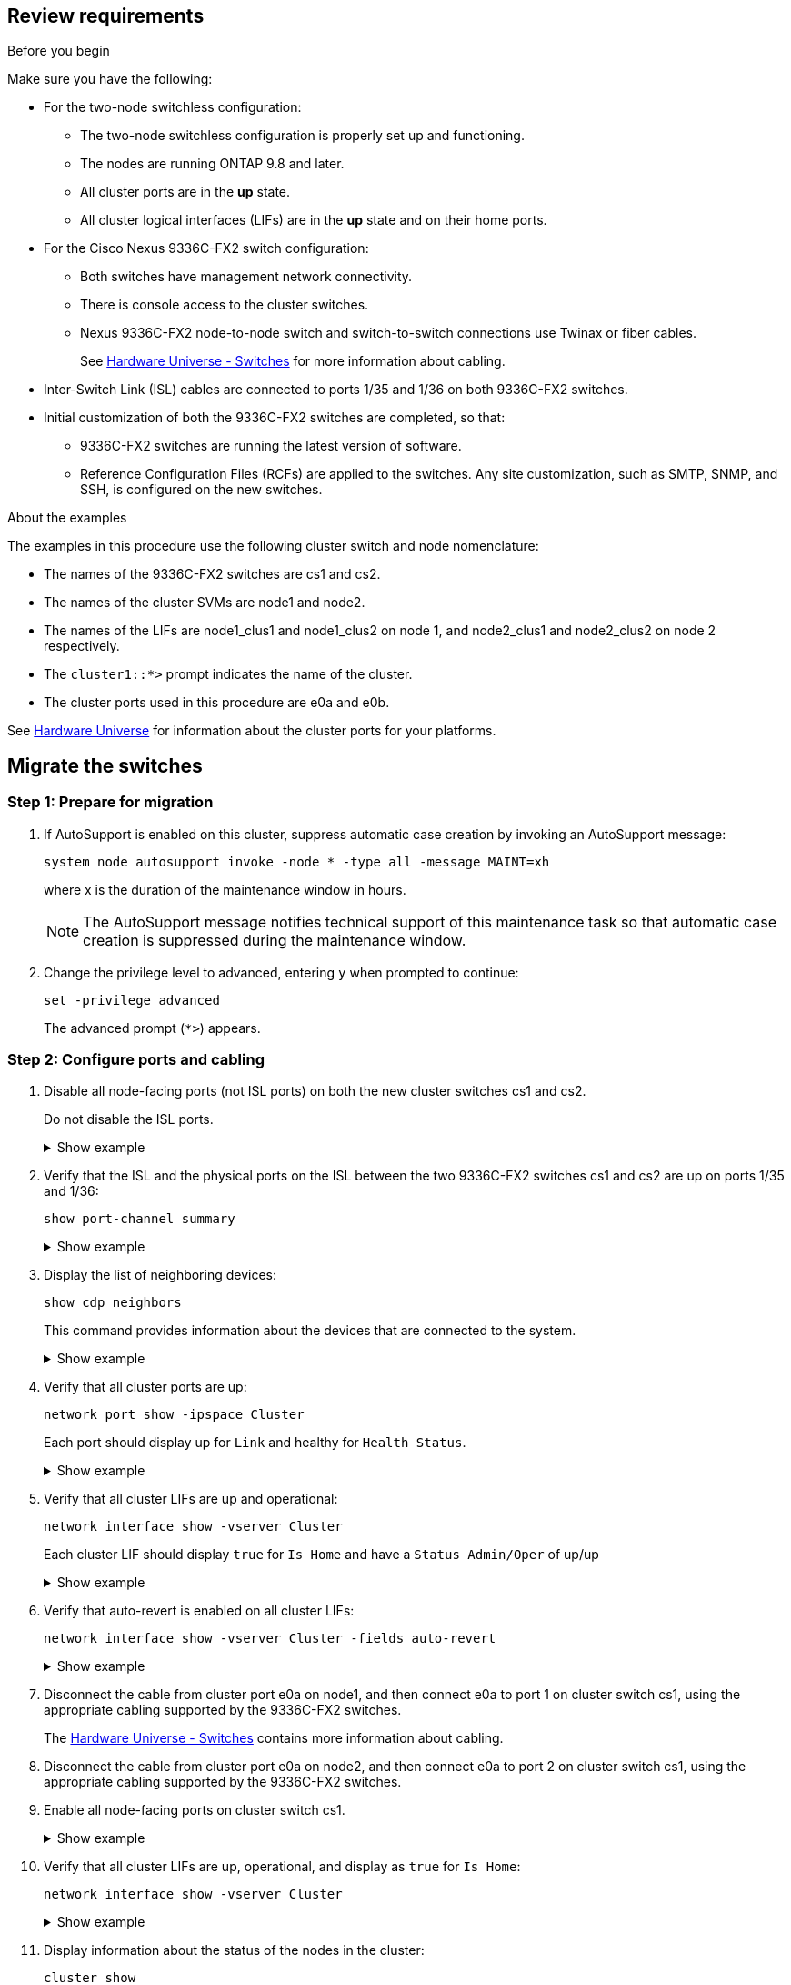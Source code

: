 
== Review requirements

.Before you begin
Make sure you have the following:

* For the two-node switchless configuration:

** The two-node switchless configuration is properly set up and functioning.
** The nodes are running ONTAP 9.8 and later.
** All cluster ports are in the *up* state.
** All cluster logical interfaces (LIFs) are in the *up* state and on their home ports.

* For the Cisco Nexus 9336C-FX2 switch configuration:

** Both switches have management network connectivity.
** There is console access to the cluster switches.
** Nexus 9336C-FX2 node-to-node switch and switch-to-switch connections use Twinax or fiber cables.
+
See https://hwu.netapp.com/SWITCH/INDEX[Hardware Universe - Switches^] for more information about cabling.

* Inter-Switch Link (ISL) cables are connected to ports 1/35 and 1/36 on both 9336C-FX2 switches.
* Initial customization of both the 9336C-FX2 switches are completed, so that:
 ** 9336C-FX2 switches are running the latest version of software.
 ** Reference Configuration Files (RCFs) are applied to the switches.
Any site customization, such as SMTP, SNMP, and SSH, is configured on the new switches.

.About the examples
The examples in this procedure use the following cluster switch and node nomenclature:

* The names of the 9336C-FX2 switches are cs1 and cs2.
* The names of the cluster SVMs are node1 and node2.
* The names of the LIFs are node1_clus1 and node1_clus2 on node 1, and node2_clus1 and node2_clus2 on node 2 respectively.
* The `cluster1::*>` prompt indicates the name of the cluster.
* The cluster ports used in this procedure are e0a and e0b.

See https://hwu.netapp.com[Hardware Universe^] for information about the cluster ports for your platforms.

== Migrate the switches

=== Step 1: Prepare for migration

. If AutoSupport is enabled on this cluster, suppress automatic case creation by invoking an AutoSupport message: 
+
`system node autosupport invoke -node * -type all -message MAINT=xh`
+
where x is the duration of the maintenance window in hours.
+
NOTE: The AutoSupport message notifies technical support of this maintenance task so that automatic case creation is suppressed during the maintenance window.

. Change the privilege level to advanced, entering `y` when prompted to continue: 
+
`set -privilege advanced`
+
The advanced prompt (`*>`) appears.

=== Step 2: Configure ports and cabling

. Disable all node-facing ports (not ISL ports) on both the new cluster switches cs1 and cs2.
+
Do not disable the ISL ports.
+
.Show example 
[%collapsible]
====
The following example shows that node-facing ports 1 through 34 are disabled on switch cs1:

----
cs1# config
Enter configuration commands, one per line. End with CNTL/Z.
cs1(config)# interface e1/1/1-4, e1/2/1-4, e1/3/1-4, e1/4/1-4, e1/5/1-4, e1/6/1-4, e1/7-34
cs1(config-if-range)# shutdown
----
====

. Verify that the ISL and the physical ports on the ISL between the two 9336C-FX2 switches cs1 and cs2 are up on ports 1/35 and 1/36: 
+
`show port-channel summary`
+
.Show example 
[%collapsible]
====
The following example shows that the ISL ports are up on switch cs1:

----
cs1# show port-channel summary

Flags:  D - Down        P - Up in port-channel (members)
        I - Individual  H - Hot-standby (LACP only)
        s - Suspended   r - Module-removed
        b - BFD Session Wait
        S - Switched    R - Routed
        U - Up (port-channel)
        p - Up in delay-lacp mode (member)
        M - Not in use. Min-links not met
--------------------------------------------------------------------------------
Group Port-       Type     Protocol  Member Ports
      Channel
--------------------------------------------------------------------------------
1     Po1(SU)     Eth      LACP      Eth1/35(P)   Eth1/36(P)
----

The following example shows that the ISL ports are up on switch cs2 :

----
(cs2)# show port-channel summary

Flags:  D - Down        P - Up in port-channel (members)
        I - Individual  H - Hot-standby (LACP only)
        s - Suspended   r - Module-removed
        b - BFD Session Wait
        S - Switched    R - Routed
        U - Up (port-channel)
        p - Up in delay-lacp mode (member)
        M - Not in use. Min-links not met
--------------------------------------------------------------------------------
Group Port-       Type     Protocol  Member Ports
      Channel
--------------------------------------------------------------------------------
1     Po1(SU)     Eth      LACP      Eth1/35(P)   Eth1/36(P)
----
====

. Display the list of neighboring devices: 
+
`show cdp neighbors`
+
This command provides information about the devices that are connected to the system.
+
.Show example 
[%collapsible]
====
The following example lists the neighboring devices on switch cs1:

----
cs1# show cdp neighbors

Capability Codes: R - Router, T - Trans-Bridge, B - Source-Route-Bridge
                  S - Switch, H - Host, I - IGMP, r - Repeater,
                  V - VoIP-Phone, D - Remotely-Managed-Device,
                  s - Supports-STP-Dispute

Device-ID          Local Intrfce  Hldtme Capability  Platform      Port ID
cs2                Eth1/35        175    R S I s     N9K-C9336C    Eth1/35
cs2                Eth1/36        175    R S I s     N9K-C9336C    Eth1/36

Total entries displayed: 2
----


The following example lists the neighboring devices on switch cs2:

----
cs2# show cdp neighbors

Capability Codes: R - Router, T - Trans-Bridge, B - Source-Route-Bridge
                  S - Switch, H - Host, I - IGMP, r - Repeater,
                  V - VoIP-Phone, D - Remotely-Managed-Device,
                  s - Supports-STP-Dispute

Device-ID          Local Intrfce  Hldtme Capability  Platform      Port ID
cs1                Eth1/35        177    R S I s     N9K-C9336C    Eth1/35
cs1                Eth1/36        177    R S I s     N9K-C9336C    Eth1/36

Total entries displayed: 2
----
====

. Verify that all cluster ports are up: 
+
`network port show -ipspace Cluster`
+
Each port should display up for `Link` and healthy for `Health Status`.
+
.Show example 
[%collapsible]
====
----
cluster1::*> network port show -ipspace Cluster

Node: node1

                                                  Speed(Mbps) Health
Port      IPspace      Broadcast Domain Link MTU  Admin/Oper  Status
--------- ------------ ---------------- ---- ---- ----------- --------
e0a       Cluster      Cluster          up   9000  auto/10000 healthy
e0b       Cluster      Cluster          up   9000  auto/10000 healthy

Node: node2

                                                  Speed(Mbps) Health
Port      IPspace      Broadcast Domain Link MTU  Admin/Oper  Status
--------- ------------ ---------------- ---- ---- ----------- --------
e0a       Cluster      Cluster          up   9000  auto/10000 healthy
e0b       Cluster      Cluster          up   9000  auto/10000 healthy

4 entries were displayed.
----
====

. Verify that all cluster LIFs are up and operational: 
+
`network interface show -vserver Cluster`
+
Each cluster LIF should display `true` for `Is Home` and have a `Status Admin/Oper` of up/up
+
.Show example 
[%collapsible]
====
----
cluster1::*> network interface show -vserver Cluster

            Logical    Status     Network            Current       Current Is
Vserver     Interface  Admin/Oper Address/Mask       Node          Port    Home
----------- ---------- ---------- ------------------ ------------- ------- -----
Cluster
            node1_clus1  up/up    169.254.209.69/16  node1         e0a     true
            node1_clus2  up/up    169.254.49.125/16  node1         e0b     true
            node2_clus1  up/up    169.254.47.194/16  node2         e0a     true
            node2_clus2  up/up    169.254.19.183/16  node2         e0b     true
4 entries were displayed.
----
====

. Verify that auto-revert is enabled on all cluster LIFs: 
+
`network interface show -vserver Cluster -fields auto-revert`
+
.Show example 
[%collapsible]
====
----
cluster1::*> network interface show -vserver Cluster -fields auto-revert

          Logical
Vserver   Interface     Auto-revert
--------- ------------- ------------
Cluster
          node1_clus1   true
          node1_clus2   true
          node2_clus1   true
          node2_clus2   true

4 entries were displayed.
----
====

. Disconnect the cable from cluster port e0a on node1, and then connect e0a to port 1 on cluster switch cs1, using the appropriate cabling supported by the 9336C-FX2 switches.
+
The https://hwu.netapp.com/SWITCH/INDEX[Hardware Universe - Switches^] contains more information about cabling.

. Disconnect the cable from cluster port e0a on node2, and then connect e0a to port 2 on cluster switch cs1, using the appropriate cabling supported by the 9336C-FX2 switches.

. Enable all node-facing ports on cluster switch cs1.
+
.Show example 
[%collapsible]
====
The following example shows that ports 1/1 through 1/34 are enabled on switch cs1:

----
cs1# config
Enter configuration commands, one per line. End with CNTL/Z.
cs1(config)# interface e1/1/1-4, e1/2/1-4, e1/3/1-4, e1/4/1-4, e1/5/1-4, e1/6/1-4, e1/7-34
cs1(config-if-range)# no shutdown
----
====

. Verify that all cluster LIFs are up, operational, and display as `true` for `Is Home`: 
+
`network interface show -vserver Cluster`
+
.Show example 
[%collapsible]
====
The following example shows that all of the LIFs are up on node1 and node2 and that `Is Home` results are true:

----
cluster1::*> network interface show -vserver Cluster

         Logical      Status     Network            Current     Current Is
Vserver  Interface    Admin/Oper Address/Mask       Node        Port    Home
-------- ------------ ---------- ------------------ ----------- ------- ----
Cluster
         node1_clus1  up/up      169.254.209.69/16  node1       e0a     true
         node1_clus2  up/up      169.254.49.125/16  node1       e0b     true
         node2_clus1  up/up      169.254.47.194/16  node2       e0a     true
         node2_clus2  up/up      169.254.19.183/16  node2       e0b     true

4 entries were displayed.
----
====

. Display information about the status of the nodes in the cluster: 
+
`cluster show`
+
.Show example 
[%collapsible]
====
The following example displays information about the health and eligibility of the nodes in the cluster:

----
cluster1::*> cluster show

Node                 Health  Eligibility   Epsilon
-------------------- ------- ------------  ------------
node1                true    true          false
node2                true    true          false

2 entries were displayed.
----
====

. Disconnect the cable from cluster port e0b on node1, and then connect e0b to port 1 on cluster switch cs2, using the appropriate cabling supported by the 9336C-FX2 switches.
. Disconnect the cable from cluster port e0b on node2, and then connect e0b to port 2 on cluster switch cs2, using the appropriate cabling supported by the 9336C-FX2 switches.
. Enable all node-facing ports on cluster switch cs2.
+
.Show example 
[%collapsible]
====
The following example shows that ports 1/1 through 1/34 are enabled on switch cs2:

----
cs2# config
Enter configuration commands, one per line. End with CNTL/Z.
cs2(config)# interface e1/1/1-4, e1/2/1-4, e1/3/1-4, e1/4/1-4, e1/5/1-4, e1/6/1-4, e1/7-34
cs2(config-if-range)# no shutdown
----
====

. Verify that all cluster ports are up: 
+
`network port show -ipspace Cluster`
+
.Show example 
[%collapsible]
====
The following example shows that all of the cluster ports are up on node1 and node2:

----
cluster1::*> network port show -ipspace Cluster

Node: node1
                                                                       Ignore
                                                  Speed(Mbps) Health   Health
Port      IPspace      Broadcast Domain Link MTU  Admin/Oper  Status   Status
--------- ------------ ---------------- ---- ---- ----------- -------- ------
e0a       Cluster      Cluster          up   9000  auto/10000 healthy  false
e0b       Cluster      Cluster          up   9000  auto/10000 healthy  false

Node: node2
                                                                       Ignore
                                                  Speed(Mbps) Health   Health
Port      IPspace      Broadcast Domain Link MTU  Admin/Oper  Status   Status
--------- ------------ ---------------- ---- ---- ----------- -------- ------
e0a       Cluster      Cluster          up   9000  auto/10000 healthy  false
e0b       Cluster      Cluster          up   9000  auto/10000 healthy  false

4 entries were displayed.
----
====

=== Step 3: Verify the configuration

. Verify that all interfaces display true for `Is Home`: 
+
`network interface show -vserver Cluster`
+
NOTE: This might take several minutes to complete.
+
.Show example 
[%collapsible]
====
The following example shows that all LIFs are up on node1 and node2 and that `Is Home` results are true:

----
cluster1::*> network interface show -vserver Cluster

          Logical      Status     Network            Current    Current Is
Vserver   Interface    Admin/Oper Address/Mask       Node       Port    Home
--------- ------------ ---------- ------------------ ---------- ------- ----
Cluster
          node1_clus1  up/up      169.254.209.69/16  node1      e0a     true
          node1_clus2  up/up      169.254.49.125/16  node1      e0b     true
          node2_clus1  up/up      169.254.47.194/16  node2      e0a     true
          node2_clus2  up/up      169.254.19.183/16  node2      e0b     true

4 entries were displayed.
----
====

. Verify that both nodes each have one connection to each switch: 
+
`show cdp neighbors`
+
.Show example 
[%collapsible]
====
The following example shows the appropriate results for both switches:

----
(cs1)# show cdp neighbors

Capability Codes: R - Router, T - Trans-Bridge, B - Source-Route-Bridge
                  S - Switch, H - Host, I - IGMP, r - Repeater,
                  V - VoIP-Phone, D - Remotely-Managed-Device,
                  s - Supports-STP-Dispute

Device-ID          Local Intrfce  Hldtme Capability  Platform      Port ID
node1              Eth1/1         133    H           FAS2980       e0a
node2              Eth1/2         133    H           FAS2980       e0a
cs2                Eth1/35        175    R S I s     N9K-C9336C    Eth1/35
cs2                Eth1/36        175    R S I s     N9K-C9336C    Eth1/36

Total entries displayed: 4

(cs2)# show cdp neighbors

Capability Codes: R - Router, T - Trans-Bridge, B - Source-Route-Bridge
                  S - Switch, H - Host, I - IGMP, r - Repeater,
                  V - VoIP-Phone, D - Remotely-Managed-Device,
                  s - Supports-STP-Dispute

Device-ID          Local Intrfce  Hldtme Capability  Platform      Port ID
node1              Eth1/1         133    H           FAS2980       e0b
node2              Eth1/2         133    H           FAS2980       e0b
cs1                Eth1/35        175    R S I s     N9K-C9336C    Eth1/35
cs1                Eth1/36        175    R S I s     N9K-C9336C    Eth1/36

Total entries displayed: 4
----
====

. Display information about the discovered network devices in your cluster: 
+
`network device-discovery show -protocol cdp`
+
.Show example 
[%collapsible]
====
----
cluster1::*> network device-discovery show -protocol cdp
Node/       Local  Discovered
Protocol    Port   Device (LLDP: ChassisID)  Interface         Platform
----------- ------ ------------------------- ----------------  ----------------
node2      /cdp
            e0a    cs1                       0/2               N9K-C9336C
            e0b    cs2                       0/2               N9K-C9336C
node1      /cdp
            e0a    cs1                       0/1               N9K-C9336C
            e0b    cs2                       0/1               N9K-C9336C

4 entries were displayed.
----
====

. Verify that the settings are disabled: 
+
`network options switchless-cluster show`
+
NOTE: It might take several minutes for the command to complete. Wait for the '3 minute lifetime to expire' announcement.
+
.Show example 
[%collapsible]
====
The false output in the following example shows that the configuration settings are disabled:

----
cluster1::*> network options switchless-cluster show
Enable Switchless Cluster: false
----
====

. Verify the status of the node members in the cluster: 
+
`cluster show`
+
.Show example 
[%collapsible]
====
The following example shows information about the health and eligibility of the nodes in the cluster:

----
cluster1::*> cluster show

Node                 Health  Eligibility   Epsilon
-------------------- ------- ------------  --------
node1                true    true          false
node2                true    true          false
----
====

. Verify the connectivity of the remote cluster interfaces: 
+
// start of tabbed content

[role="tabbed-block"]

====

.ONTAP 9.9.1 and later

--
You can use the `network interface check cluster-connectivity` command to start an accessibility check for cluster connectivity and then display the details: 

`network interface check cluster-connectivity start` and `network interface check cluster-connectivity show`

[subs=+quotes]
----
cluster1::*> *network interface check cluster-connectivity start*
----

*NOTE:* Wait for a number of seconds before running the `show` command to display the details.


[subs=+quotes]
----
cluster1::*> *network interface check cluster-connectivity show*
                                  Source           Destination      Packet
Node   Date                       LIF              LIF              Loss
------ -------------------------- ---------------- ---------------- -----------
node1
       3/5/2022 19:21:18 -06:00   node1_clus2      node2-clus1      none
       3/5/2022 19:21:20 -06:00   node1_clus2      node2_clus2      none
node2
       3/5/2022 19:21:18 -06:00   node2_clus2      node1_clus1      none
       3/5/2022 19:21:20 -06:00   node2_clus2      node1_clus2      none
----
--

.All ONTAP releases
--
For all ONTAP releases, you can also use the `cluster ping-cluster -node <name>` command to check the connectivity:

`cluster ping-cluster -node <name>`


[subs=+quotes]
----
cluster1::*> *cluster ping-cluster -node local*
Host is node2
Getting addresses from network interface table...
Cluster node1_clus1 169.254.209.69 node1 e0a
Cluster node1_clus2 169.254.49.125 node1 e0b
Cluster node2_clus1 169.254.47.194 node2 e0a
Cluster node2_clus2 169.254.19.183 node2 e0b
Local = 169.254.47.194 169.254.19.183
Remote = 169.254.209.69 169.254.49.125
Cluster Vserver Id = 4294967293
Ping status:

Basic connectivity succeeds on 4 path(s)
Basic connectivity fails on 0 path(s)

Detected 9000 byte MTU on 4 path(s):
Local 169.254.47.194 to Remote 169.254.209.69
Local 169.254.47.194 to Remote 169.254.49.125
Local 169.254.19.183 to Remote 169.254.209.69
Local 169.254.19.183 to Remote 169.254.49.125
Larger than PMTU communication succeeds on 4 path(s)
RPC status:
2 paths up, 0 paths down (tcp check)
2 paths up, 0 paths down (udp check)
----
--
====

// end of tabbed content

[start=7]
. [[step7]] Change the privilege level back to admin: 
+
`set -privilege admin`
+
. For ONTAP 9.8 and later, enable the Ethernet switch health monitor log collection feature for collecting switch-related log files, using the commands: 
+
`system switch ethernet log setup-password` and `system switch ethernet log enable-collection`
+
.Show example 
[%collapsible]
====
----
cluster1::*> system switch ethernet log setup-password
Enter the switch name: <return>
The switch name entered is not recognized.
Choose from the following list:
cs1
cs2

cluster1::*> system switch ethernet log setup-password

Enter the switch name: cs1
RSA key fingerprint is e5:8b:c6:dc:e2:18:18:09:36:63:d9:63:dd:03:d9:cc
Do you want to continue? {y|n}::[n] y

Enter the password: <enter switch password>
Enter the password again: <enter switch password>

cluster1::*> system switch ethernet log setup-password

Enter the switch name: cs2
RSA key fingerprint is 57:49:86:a1:b9:80:6a:61:9a:86:8e:3c:e3:b7:1f:b1
Do you want to continue? {y|n}:: [n] y

Enter the password: <enter switch password>
Enter the password again: <enter switch password>

cluster1::*> system switch ethernet log enable-collection

Do you want to enable cluster log collection for all nodes in the cluster?
{y|n}: [n] y

Enabling cluster switch log collection.

cluster1::*>
----
====
+
NOTE: If any of these commands return an error, contact NetApp support.

. For ONTAP releases 9.5P16, 9.6P12, and 9.7P10 and later patch releases, enable the Ethernet switch health monitor log collection feature for collecting switch-related log files, using the commands: 
+
`system cluster-switch log setup-password` and `system cluster-switch log enable-collection`
+
.Show example 
[%collapsible]
====
----
cluster1::*> system cluster-switch log setup-password
Enter the switch name: <return>
The switch name entered is not recognized.
Choose from the following list:
cs1
cs2

cluster1::*> system cluster-switch log setup-password

Enter the switch name: cs1
RSA key fingerprint is e5:8b:c6:dc:e2:18:18:09:36:63:d9:63:dd:03:d9:cc
Do you want to continue? {y|n}::[n] y

Enter the password: <enter switch password>
Enter the password again: <enter switch password>

cluster1::*> system cluster-switch log setup-password

Enter the switch name: cs2
RSA key fingerprint is 57:49:86:a1:b9:80:6a:61:9a:86:8e:3c:e3:b7:1f:b1
Do you want to continue? {y|n}:: [n] y

Enter the password: <enter switch password>
Enter the password again: <enter switch password>

cluster1::*> system cluster-switch log enable-collection

Do you want to enable cluster log collection for all nodes in the cluster?
{y|n}: [n] y

Enabling cluster switch log collection.

cluster1::*>
----
====
+
NOTE: If any of these commands return an error, contact NetApp support.

. If you suppressed automatic case creation, reenable it by invoking an AutoSupport message: 
+
`system node autosupport invoke -node * -type all -message MAINT=END`

// GH issue #83 updated interface command - MARCH-01-2023
// Updates for GH issue #212, 2024-OCT-17